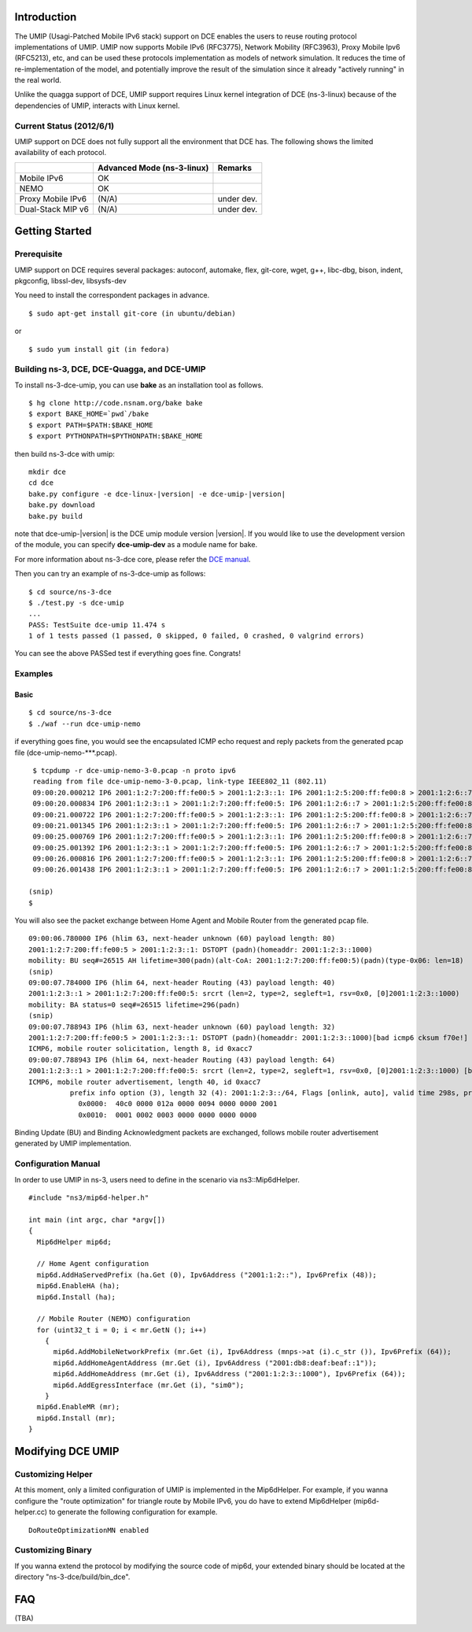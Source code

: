 Introduction
------------

The UMIP (Usagi-Patched Mobile IPv6 stack) support on DCE enables the
users to reuse routing protocol implementations of UMIP. UMIP now
supports Mobile IPv6 (RFC3775), Network Mobility (RFC3963), Proxy
Mobile Ipv6 (RFC5213), etc, and can be used these protocols
implementation as models of network simulation. It reduces the time of
re-implementation of the model, and potentially improve the result of
the simulation since it already "actively running" in the real world.

Unlike the quagga support of DCE, UMIP support requires Linux kernel
integration of DCE (ns-3-linux) because of the dependencies of UMIP,
interacts with Linux kernel. 

Current Status (2012/6/1)
**************************

UMIP support on DCE does not fully support all the environment that
DCE has. The following shows the limited availability of each
protocol.

+------------------+--------------+---------------+
|                  | Advanced Mode|    Remarks    |
|                  | (ns-3-linux) |               |
+==================+==============+===============+
|  Mobile IPv6     |     OK       |               |
+------------------+--------------+---------------+
|     NEMO         |     OK       |               |
+------------------+--------------+---------------+
|Proxy Mobile IPv6 |    (N/A)     |  under dev.   |
+------------------+--------------+---------------+
|Dual-Stack MIP v6 |    (N/A)     |  under dev.   |
+------------------+--------------+---------------+


Getting Started
---------------

Prerequisite
************
UMIP support on DCE requires several packages:
autoconf, automake, flex, git-core, wget, g++, libc-dbg, bison, indent, pkgconfig, libssl-dev, libsysfs-dev

You need to install the correspondent packages in advance.

::

  $ sudo apt-get install git-core (in ubuntu/debian)

or

::

  $ sudo yum install git (in fedora)


Building ns-3, DCE, DCE-Quagga, and DCE-UMIP
********************************************
To install ns-3-dce-umip, you can use **bake** as an installation tool as follows.

::

  $ hg clone http://code.nsnam.org/bake bake
  $ export BAKE_HOME=`pwd`/bake
  $ export PATH=$PATH:$BAKE_HOME
  $ export PYTHONPATH=$PYTHONPATH:$BAKE_HOME

then build ns-3-dce with umip:

::

  mkdir dce
  cd dce
  bake.py configure -e dce-linux-|version| -e dce-umip-|version|
  bake.py download
  bake.py build

note that dce-umip-|version| is the DCE umip module version |version|. If you would like to use the development version of the module, you can specify **dce-umip-dev** as a module name for bake.

For more information about ns-3-dce core, please refer the `DCE manual
<../../manual/html/getting-started.html>`_.

Then you can try an example of ns-3-dce-umip as follows:

::

  $ cd source/ns-3-dce
  $ ./test.py -s dce-umip
  ...
  PASS: TestSuite dce-umip 11.474 s
  1 of 1 tests passed (1 passed, 0 skipped, 0 failed, 0 crashed, 0 valgrind errors)
    
You can see the above PASSed test if everything goes fine. Congrats!


Examples
********
Basic
#####
::

  $ cd source/ns-3-dce
  $ ./waf --run dce-umip-nemo

if everything goes fine, you would see the encapsulated ICMP echo
request and reply packets from the generated pcap file (dce-umip-nemo-***.pcap).

::

   $ tcpdump -r dce-umip-nemo-3-0.pcap -n proto ipv6
   reading from file dce-umip-nemo-3-0.pcap, link-type IEEE802_11 (802.11)
   09:00:20.000212 IP6 2001:1:2:7:200:ff:fe00:5 > 2001:1:2:3::1: IP6 2001:1:2:5:200:ff:fe00:8 > 2001:1:2:6::7: ICMP6, echo request, seq 1, length 64
   09:00:20.000834 IP6 2001:1:2:3::1 > 2001:1:2:7:200:ff:fe00:5: IP6 2001:1:2:6::7 > 2001:1:2:5:200:ff:fe00:8: ICMP6, echo reply, seq 1, length 64
   09:00:21.000722 IP6 2001:1:2:7:200:ff:fe00:5 > 2001:1:2:3::1: IP6 2001:1:2:5:200:ff:fe00:8 > 2001:1:2:6::7: ICMP6, echo request, seq 2, length 64
   09:00:21.001345 IP6 2001:1:2:3::1 > 2001:1:2:7:200:ff:fe00:5: IP6 2001:1:2:6::7 > 2001:1:2:5:200:ff:fe00:8: ICMP6, echo reply, seq 2, length 64
   09:00:25.000769 IP6 2001:1:2:7:200:ff:fe00:5 > 2001:1:2:3::1: IP6 2001:1:2:5:200:ff:fe00:8 > 2001:1:2:6::7: ICMP6, echo request, seq 6, length 64
   09:00:25.001392 IP6 2001:1:2:3::1 > 2001:1:2:7:200:ff:fe00:5: IP6 2001:1:2:6::7 > 2001:1:2:5:200:ff:fe00:8: ICMP6, echo reply, seq 6, length 64
   09:00:26.000816 IP6 2001:1:2:7:200:ff:fe00:5 > 2001:1:2:3::1: IP6 2001:1:2:5:200:ff:fe00:8 > 2001:1:2:6::7: ICMP6, echo request, seq 7, length 64
   09:00:26.001438 IP6 2001:1:2:3::1 > 2001:1:2:7:200:ff:fe00:5: IP6 2001:1:2:6::7 > 2001:1:2:5:200:ff:fe00:8: ICMP6, echo reply, seq 7, length 64
  
  (snip)
  $



You will also see the packet exchange between Home Agent and Mobile
Router from the generated pcap file.


::

   09:00:06.780000 IP6 (hlim 63, next-header unknown (60) payload length: 80) 
   2001:1:2:7:200:ff:fe00:5 > 2001:1:2:3::1: DSTOPT (padn)(homeaddr: 2001:1:2:3::1000)
   mobility: BU seq#=26515 AH lifetime=300(padn)(alt-CoA: 2001:1:2:7:200:ff:fe00:5)(padn)(type-0x06: len=18)
   (snip)
   09:00:07.784000 IP6 (hlim 64, next-header Routing (43) payload length: 40) 
   2001:1:2:3::1 > 2001:1:2:7:200:ff:fe00:5: srcrt (len=2, type=2, segleft=1, rsv=0x0, [0]2001:1:2:3::1000) 
   mobility: BA status=0 seq#=26515 lifetime=296(padn)
   (snip)
   09:00:07.788943 IP6 (hlim 63, next-header unknown (60) payload length: 32) 
   2001:1:2:7:200:ff:fe00:5 > 2001:1:2:3::1: DSTOPT (padn)(homeaddr: 2001:1:2:3::1000)[bad icmp6 cksum f70e!] 
   ICMP6, mobile router solicitation, length 8, id 0xacc7
   09:00:07.788943 IP6 (hlim 64, next-header Routing (43) payload length: 64) 
   2001:1:2:3::1 > 2001:1:2:7:200:ff:fe00:5: srcrt (len=2, type=2, segleft=1, rsv=0x0, [0]2001:1:2:3::1000) [bad icmp6 cksum f70e!]
   ICMP6, mobile router advertisement, length 40, id 0xacc7
             prefix info option (3), length 32 (4): 2001:1:2:3::/64, Flags [onlink, auto], valid time 298s, pref. time 148s
               0x0000:  40c0 0000 012a 0000 0094 0000 0000 2001
               0x0010:  0001 0002 0003 0000 0000 0000 0000

  
Binding Update (BU) and Binding Acknowledgment packets are exchanged,
follows mobile router advertisement generated by UMIP implementation.


Configuration Manual
********************
In order to use UMIP in ns-3, users need to define in the scenario via ns3::Mip6dHelper.

::

     #include "ns3/mip6d-helper.h"

     int main (int argc, char *argv[])
     {
       Mip6dHelper mip6d;
       
       // Home Agent configuration
       mip6d.AddHaServedPrefix (ha.Get (0), Ipv6Address ("2001:1:2::"), Ipv6Prefix (48));
       mip6d.EnableHA (ha);
       mip6d.Install (ha);
       
       // Mobile Router (NEMO) configuration
       for (uint32_t i = 0; i < mr.GetN (); i++)
         {
	   mip6d.AddMobileNetworkPrefix (mr.Get (i), Ipv6Address (mnps->at (i).c_str ()), Ipv6Prefix (64));
	   mip6d.AddHomeAgentAddress (mr.Get (i), Ipv6Address ("2001:db8:deaf:beaf::1"));
	   mip6d.AddHomeAddress (mr.Get (i), Ipv6Address ("2001:1:2:3::1000"), Ipv6Prefix (64));
	   mip6d.AddEgressInterface (mr.Get (i), "sim0");
	 }
       mip6d.EnableMR (mr);
       mip6d.Install (mr);
     }
     


Modifying DCE UMIP
--------------------

Customizing Helper
******************

At this moment, only a limited configuration of UMIP is implemented in
the Mip6dHelper. For example, if you wanna configure the "route
optimization" for triangle route by Mobile IPv6, you do have to
extend Mip6dHelper (mip6d-helper.cc) to generate the following
configuration for example.

::

  DoRouteOptimizationMN enabled


Customizing Binary
******************

If you wanna extend the protocol by modifying the source code of
mip6d, your extended binary should be located at the directory
"ns-3-dce/build/bin_dce".

FAQ 
---
(TBA)

